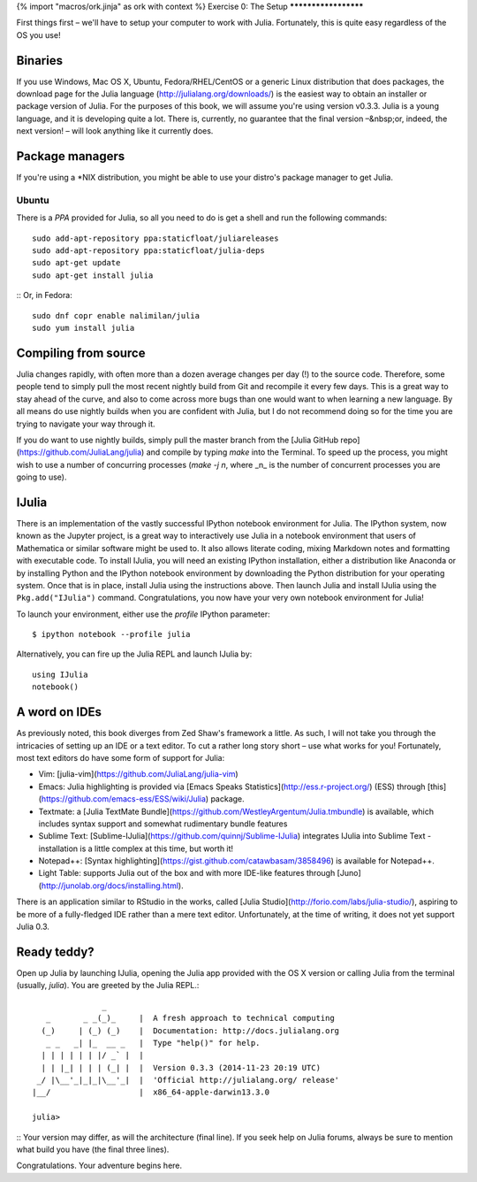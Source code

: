 {% import "macros/ork.jinja" as ork with context %}
Exercise 0: The Setup
*********************

First things first – we'll have to setup your computer to work with Julia. Fortunately, this is quite easy regardless of the OS you use! 

Binaries
========

If you use Windows, Mac OS X, Ubuntu, Fedora/RHEL/CentOS or a generic Linux distribution that does packages, the download page for the Julia language (http://julialang.org/downloads/) is the easiest way to obtain an installer or package version of Julia. For the purposes of this book, we will assume you're using version v0.3.3. Julia is a young language, and it is developing quite a lot. There is, currently, no guarantee that the final version –&nbsp;or, indeed, the next version! – will look anything like it currently does.


Package managers
================

If you're using a *NIX distribution, you might be able to use your distro's package manager to get Julia. 

Ubuntu
------

There is a `PPA` provided for Julia, so all you need to do is get a shell and run the following commands::

    sudo add-apt-repository ppa:staticfloat/juliareleases
    sudo add-apt-repository ppa:staticfloat/julia-deps
    sudo apt-get update
    sudo apt-get install julia
::
Or, in Fedora::

    sudo dnf copr enable nalimilan/julia
    sudo yum install julia
::

Compiling from source
=====================

Julia changes rapidly, with often more than a dozen average changes per day (!) to the source code. Therefore, some people tend to simply pull the most recent nightly build from Git and recompile it every few days. This is a great way to stay ahead of the curve, and also to come across more bugs than one would want to when learning a new language. By all means do use nightly builds when you are confident with Julia, but I do not recommend doing so for the time you are trying to navigate your way through it.

If you do want to use nightly builds, simply pull the master branch from the [Julia GitHub repo](https://github.com/JuliaLang/julia) and compile by typing `make` into the Terminal. To speed up the process, you might wish to use a number of concurring processes (`make -j n`, where _n_ is the number of concurrent processes you are going to use).


IJulia
======

There is an implementation of the vastly successful IPython notebook environment for Julia. The IPython system, now known as the Jupyter project, is a great way to interactively use Julia in a notebook environment that users of Mathematica or similar software might be used to. It also allows literate coding, mixing Markdown notes and formatting with executable code. To install IJulia, you will need an existing IPython installation, either a distribution like Anaconda or by installing Python and the IPython notebook environment by downloading the Python distribution for your operating system. Once that is in place, install Julia using the instructions above. Then launch Julia and install IJulia using the ``Pkg.add("IJulia")`` command. Congratulations, you now have your very own notebook environment for Julia! 

To launch your environment, either use the `profile` IPython parameter::

	$ ipython notebook --profile julia
::

Alternatively, you can fire up the Julia REPL and launch IJulia by::

	using IJulia
	notebook()
::

A word on IDEs
==============

As previously noted, this book diverges from Zed Shaw's framework a little. As such, I will not take you through the intricacies of setting up an IDE or a text editor. To cut a rather long story short – use what works for you! Fortunately, most text editors do have some form of support for Julia:

- Vim: [julia-vim](https://github.com/JuliaLang/julia-vim)
- Emacs: Julia highlighting is provided via [Emacs Speaks Statistics](http://ess.r-project.org/) (ESS) through [this](https://github.com/emacs-ess/ESS/wiki/Julia) package.
- Textmate: a [Julia TextMate Bundle](https://github.com/WestleyArgentum/Julia.tmbundle) is available, which includes syntax support and somewhat rudimentary bundle features
- Sublime Text: [Sublime-IJulia](https://github.com/quinnj/Sublime-IJulia) integrates IJulia into Sublime Text - installation is a little complex at this time, but worth it!
- Notepad++: [Syntax highlighting](https://gist.github.com/catawbasam/3858496) is available for Notepad++.
- Light Table: supports Julia out of the box and with more IDE-like features through [Juno](http://junolab.org/docs/installing.html).

There is an application similar to RStudio in the works, called [Julia Studio](http://forio.com/labs/julia-studio/), aspiring to be more of a fully-fledged IDE rather than a mere text editor. Unfortunately, at the time of writing, it does not yet support Julia 0.3.


Ready teddy?
============

Open up Julia by launching IJulia, opening the Julia app provided with the OS X version or calling Julia from the terminal (usually, `julia`). You are greeted by the Julia REPL.::

	               _
	   _       _ _(_)_     |  A fresh approach to technical computing
	  (_)     | (_) (_)    |  Documentation: http://docs.julialang.org
	   _ _   _| |_  __ _   |  Type "help()" for help.
	  | | | | | | |/ _` |  |
	  | | |_| | | | (_| |  |  Version 0.3.3 (2014-11-23 20:19 UTC)
	 _/ |\__'_|_|_|\__'_|  |  'Official http://julialang.org/ release'
	|__/                   |  x86_64-apple-darwin13.3.0

	julia>
::
Your version may differ, as will the architecture (final line). If you seek help on Julia forums, always be sure to mention what build you have (the final three lines).

Congratulations. Your adventure begins here. 